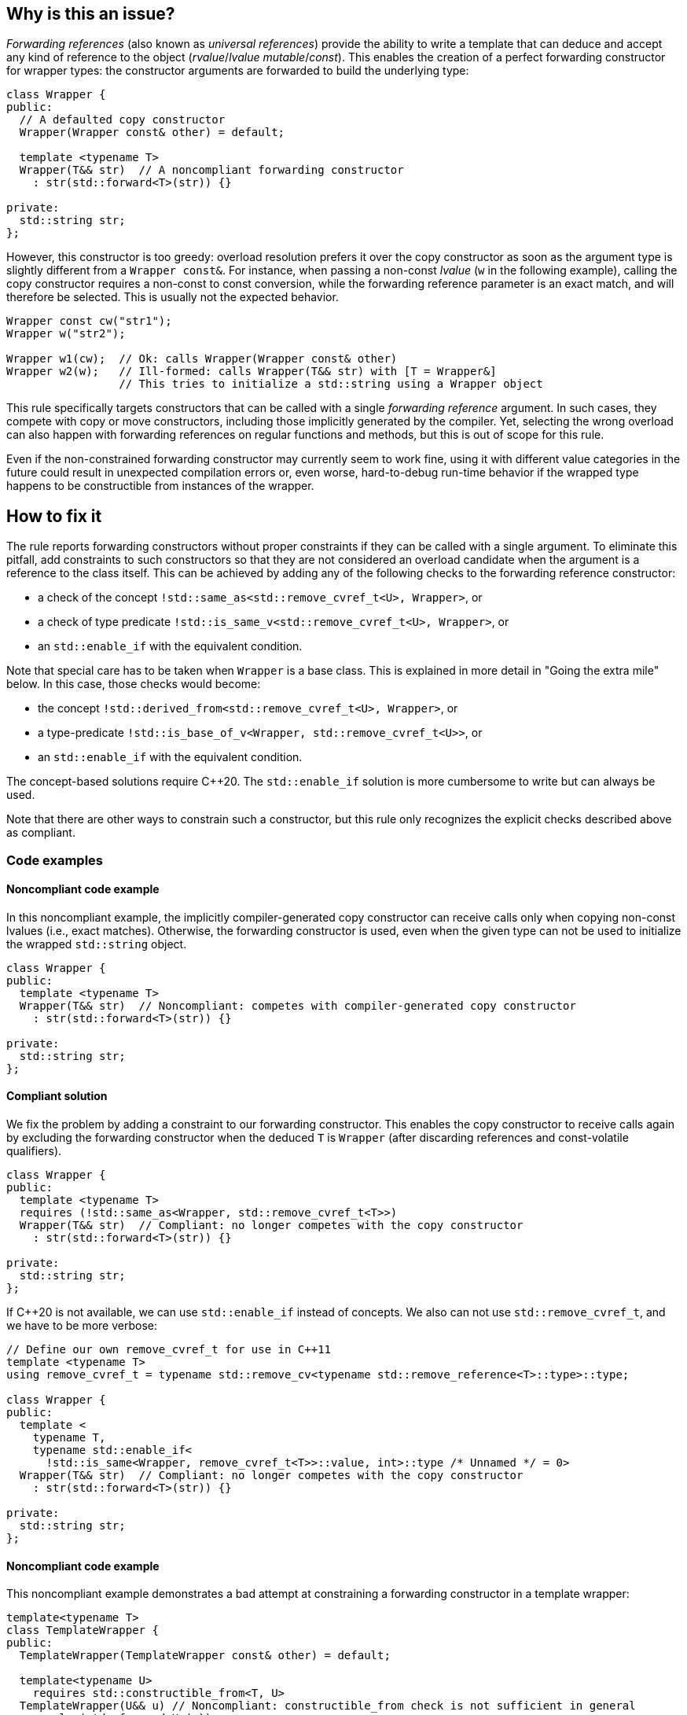 == Why is this an issue?

_Forwarding references_ (also known as _universal references_) provide the ability to write a template that can deduce and accept any kind of reference to the object (_rvalue_/_lvalue_ _mutable_/_const_).
This enables the creation of a perfect forwarding constructor for wrapper types: the constructor arguments are forwarded to build the underlying type:
[source,cpp]
----
class Wrapper {
public:
  // A defaulted copy constructor
  Wrapper(Wrapper const& other) = default;

  template <typename T>
  Wrapper(T&& str)  // A noncompliant forwarding constructor
    : str(std::forward<T>(str)) {}

private:
  std::string str;
};
----

However, this constructor is too greedy: overload resolution prefers it over the copy constructor as soon as the argument type is slightly different from a `Wrapper const&`.
For instance, when passing a non-const _lvalue_ (`w` in the following example), calling the copy constructor requires a non-const to const conversion, while the forwarding reference parameter is an exact match,
and will therefore be selected. This is usually not the expected behavior.

[source,cpp]
----
Wrapper const cw("str1");
Wrapper w("str2");

Wrapper w1(cw);  // Ok: calls Wrapper(Wrapper const& other)
Wrapper w2(w);   // Ill-formed: calls Wrapper(T&& str) with [T = Wrapper&]
                 // This tries to initialize a std::string using a Wrapper object
----

This rule specifically targets constructors that can be called with a single _forwarding reference_ argument.
In such cases, they compete with copy or move constructors, including those implicitly generated by the compiler.
Yet, selecting the wrong overload can also happen with forwarding references on regular functions and methods, but this is out of scope for this rule.

Even if the non-constrained forwarding constructor may currently seem to work fine, using it with different value categories in the future
could result in unexpected compilation errors or, even worse, hard-to-debug run-time behavior if the wrapped type happens to be
constructible from instances of the wrapper.

== How to fix it

The rule reports forwarding constructors without proper constraints if they can be called with a single argument.
To eliminate this pitfall, add constraints to such constructors so that they are not considered an overload candidate when the argument is
a reference to the class itself. This can be achieved by adding any of the following checks to the forwarding reference constructor:

* a check of the concept `!std::same_as<std::remove_cvref_t<U>, Wrapper>`, or
* a check of type predicate  `!std::is_same_v<std::remove_cvref_t<U>, Wrapper>`, or
* an `std::enable_if` with the equivalent condition.

Note that special care has to be taken when `Wrapper` is a base class. This is explained in more detail in "Going the extra mile"
below. In this case, those checks would become:

* the concept `!std::derived_from<std::remove_cvref_t<U>, Wrapper>`, or
* a type-predicate `!std::is_base_of_v<Wrapper, std::remove_cvref_t<U>>`, or
* an `std::enable_if` with the equivalent condition.

The concept-based solutions require {cpp}20. The `std::enable_if` solution is more cumbersome to write but can always be used.

Note that there are other ways to constrain such a constructor, but this rule only recognizes the explicit checks described above as compliant.

=== Code examples

==== Noncompliant code example

In this noncompliant example, the implicitly compiler-generated copy constructor can receive calls only when copying non-const lvalues (i.e., exact
matches). Otherwise, the forwarding constructor is used, even when the given type can not be used to initialize the wrapped
`std::string` object.

// No diff-ids because the first example has two compliant solutions.
[source,cpp]
----
class Wrapper {
public:
  template <typename T>
  Wrapper(T&& str)  // Noncompliant: competes with compiler-generated copy constructor
    : str(std::forward<T>(str)) {}

private:
  std::string str;
};
----

==== Compliant solution

We fix the problem by adding a constraint to our forwarding constructor. This enables the copy constructor to receive calls again by
excluding the forwarding constructor when the deduced `T` is `Wrapper` (after discarding references and const-volatile qualifiers).

[source,cpp]
----
class Wrapper {
public:
  template <typename T>
  requires (!std::same_as<Wrapper, std::remove_cvref_t<T>>)
  Wrapper(T&& str)  // Compliant: no longer competes with the copy constructor
    : str(std::forward<T>(str)) {}

private:
  std::string str;
};
----

If {cpp}20 is not available, we can use `std::enable_if` instead of concepts. We also can not use `std::remove_cvref_t`, and we have to
be more verbose:

[source,cpp]
----
// Define our own remove_cvref_t for use in C++11
template <typename T>
using remove_cvref_t = typename std::remove_cv<typename std::remove_reference<T>::type>::type;

class Wrapper {
public:
  template <
    typename T,
    typename std::enable_if<
      !std::is_same<Wrapper, remove_cvref_t<T>>::value, int>::type /* Unnamed */ = 0>
  Wrapper(T&& str)  // Compliant: no longer competes with the copy constructor
    : str(std::forward<T>(str)) {}

private:
  std::string str;
};
----

==== Noncompliant code example

This noncompliant example demonstrates a bad attempt at constraining a forwarding constructor in a template wrapper:

[source,cpp,diff-id=1,diff-type=noncompliant]
----
template<typename T>
class TemplateWrapper {
public:
  TemplateWrapper(TemplateWrapper const& other) = default;

  template<typename U>
    requires std::constructible_from<T, U>
  TemplateWrapper(U&& u) // Noncompliant: constructible_from check is not sufficient in general
    : value(std::forward<U>(u))
  {} 

private:
  T value;
};
----

The problem with this constraint is that it depends on how the type `T` can be constructed; For example, it can yield unexpected results if
`T` itself has a forwarding constructor.

==== Compliant solution

In order to properly make our `TemplateWrapper` generic, we need to add the necessary constraint alongside `std::constructible_from`:

[source,cpp,diff-id=1,diff-type=compliant]
----
template<typename T>
class TemplateWrapper {
public:
  TemplateWrapper(TemplateWrapper const& other) = default;
   
  template<typename U>
    requires (!std::derived_from<std::remove_cvref_t<U>, TemplateWrapper> && std::constructible_from<T, U>)
  TemplateWrapper(U&& u)  // Compliant: properly constrained regardless of how T can be constructed
    : value(std::forward<U>(u))
  {} 

private:
  T value;
};
----

Using `std::derived_from` instead of `std::same_as` is only meant for demonstration purposes here. `std::derived_from` is necessary only if
`TemplateWrapper` has derived classes, to ensure that the copy constructors of these derived classes don't end up calling the forwarding
constructor. This is explained in more detail in the "Going the extra mile" section below.

==== Noncompliant code example

In this noncompliant example, the forwarding constructor accepts a parameter pack and uses it to initialize the wrapped type. This can
still compete with the copy constructor when called with a single argument. Using `std::constructible_from` is not sufficient for the same
reasons as the previous example.

[source,cpp,diff-id=2,diff-type=noncompliant]
----
template<typename T>
class EmplaceWrapper {
public:
  EmplaceWrapper(EmplaceWrapper const& other) = default;

  template<typename... Args>
    requires std::constructible_from<T, Args...>
  EmplaceWrapper(Args&&... args) // Noncompliant: will compete with copy-constructor
    : value(std::forward<Args>(args)...)
  {} 

private:
  T value;
};
----

==== Compliant solution

In this case, we can use a type tag to allow the user to explicitly choose the emplace constructor.
This approach is simpler to implement and offers greater flexibility.
It is the same approach used by many wrapper types in the standard library,
such as https://en.cppreference.com/w/cpp/utility/optional/optional[`std::optional`]
and https://en.cppreference.com/w/cpp/utility/expected/expected[`std::expected`].

[source,cpp,diff-id=2,diff-type=compliant]
----
template<typename T>
class EmplaceWrapper {
public:
  EmplaceWrapper(EmplaceWrapper const& other) = default;

  template<typename... Args>
    requires std::constructible_from<T, Args...>
  EmplaceWrapper(std::in_place_t, Args&&... args)  // Compliant: use type tag to explicitly choose emplace constructor
    : value(std::forward<Args>(args)...)
  {} 

private:
  T value;
};
----

=== Going the extra mile

When the forwarding constructor belongs to a base class, using the `same_as` constraint check is not sufficient:
The forwarding constructor can still get selected when we are copying from a derived object.

[source,cpp]
----
class Base {
public:
  template <typename T>
  requires (!std::same_as<std::remove_cvref_t<T>, Base>)  // Incorrect: same_as is not sufficient for base classes.
  Base(T&& str) : str(std::forward<T>(str)) {}
private:
  std::string str;
};

class Derived : public Base {};
----

Then the following results in a compilation error:

[source,cpp]
----
Derived d("str");
// Note that the constraint is satisfied when T is Derived&
Base b(d);  // Calls the forwarding constructor instead of the usual "slicing" behavior
----

Additionally, subclasses can run into trouble when they try to define their copy constructors:

[source,cpp]
----
class Derived2 : public Base {
  // ...
public:
  Derived2(Derived2 const& d)
    // d is of Derived2 type and it therefore satisfies the same_as constraint for the forwarding constructor
    : Base(d) {  // Error: Calls the forwarding constructor instead of the base copy constructor
    // ...
  }
};
----

To avoid these problems, use `std::derived_from` or `std::base_of` checks instead of `std::same_as` or `std::is_same` when the forwarding
constructor belongs to a class that has derived classes.


== Resources

=== Documentation

* CPP reference - https://en.cppreference.com/w/cpp/utility/forward[`std::forward`]
* CPP reference - https://en.cppreference.com/w/cpp/language/overload_resolution#Ranking_of_implicit_conversion_sequences[Ranking of implicit conversion sequences during overload resolution]

=== Articles & blog posts

* Effective Modern {cpp} item 26: Avoid overloading on universal references
* Eric Niebler - https://ericniebler.com/2013/08/07/universal-references-and-the-copy-constructo/[Universal References and the Copy Constructor]
